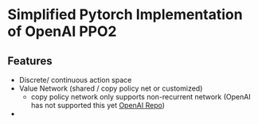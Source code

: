 * Simplified Pytorch Implementation of OpenAI PPO2

** Features
- Discrete/ continuous action space
- Value Network (shared / copy policy net or customized)
  - copy policy network only supports non-recurrent network
    (OpenAI has not supported this yet [[https://github.com/openai/baselines/blob/f703776c91ccec5c6cb4fb442756cbf309f67ba0/baselines/common/policies.py#L165][OpenAI Repo]])
- 

